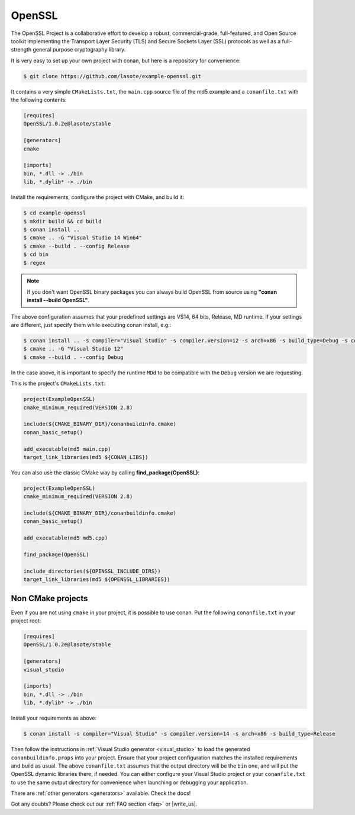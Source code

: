 .. _openssl_example:

OpenSSL
=======

The OpenSSL Project is a collaborative effort to develop a robust, commercial-grade, full-featured, and Open Source toolkit implementing the Transport Layer Security (TLS) and Secure Sockets Layer (SSL) protocols as well as a full-strength general purpose cryptography library.

It is very easy to set up your own project with conan, but here is a repository for convenience:


.. code-block:: bash

   $ git clone https://github.com/lasote/example-openssl.git


It contains a very simple ``CMakeLists.txt``, the ``main.cpp`` source file of the md5 example
and a ``conanfile.txt`` with the following contents:

.. code-block:: text

    [requires]
    OpenSSL/1.0.2e@lasote/stable
    
    [generators]
    cmake
    
    [imports]
    bin, *.dll -> ./bin
    lib, *.dylib* -> ./bin


Install the requirements, configure the project with CMake, and build it:

.. code-block:: bash

   $ cd example-openssl
   $ mkdir build && cd build
   $ conan install ..
   $ cmake .. -G "Visual Studio 14 Win64"
   $ cmake --build . --config Release
   $ cd bin
   $ regex

.. note::

    If you don't want OpenSSL binary packages you can always build OpenSSL from source using **"conan install --build OpenSSL"**.

The above configuration assumes that your predefined settings are VS14, 64 bits, Release, MD runtime.
If your settings are different, just specify them while executing conan install, e.g.:

.. code-block:: bash

   $ conan install .. -s compiler="Visual Studio" -s compiler.version=12 -s arch=x86 -s build_type=Debug -s compiler.runtime=MDd
   $ cmake .. -G "Visual Studio 12"
   $ cmake --build . --config Debug

In the case above, it is important to specify the runtime ``MDd`` to be compatible with the ``Debug`` 
version we are requesting.

This is the project's ``CMakeLists.txt``:

.. code-block:: cmake

    project(ExampleOpenSSL)
    cmake_minimum_required(VERSION 2.8)
    
    include(${CMAKE_BINARY_DIR}/conanbuildinfo.cmake)
    conan_basic_setup()
    
    add_executable(md5 main.cpp)
    target_link_libraries(md5 ${CONAN_LIBS})

You can also use the classic CMake way by calling **find_package(OpenSSL)**:

.. code-block:: cmake

    project(ExampleOpenSSL)
    cmake_minimum_required(VERSION 2.8)
    
    include(${CMAKE_BINARY_DIR}/conanbuildinfo.cmake)
    conan_basic_setup()
    
    add_executable(md5 md5.cpp)
        
    find_package(OpenSSL)
    
    include_directories(${OPENSSL_INCLUDE_DIRS})        
    target_link_libraries(md5 ${OPENSSL_LIBRARIES})
  


Non CMake projects
------------------
Even if you are not using ``cmake`` in your project, it is possible to use conan. Put the
following ``conanfile.txt`` in your project root:

.. code-block:: text

   [requires]
   OpenSSL/1.0.2e@lasote/stable

   [generators]
   visual_studio

   [imports]
   bin, *.dll -> ./bin
   lib, *.dylib* -> ./bin


Install your requirements as above:

.. code-block:: bash

   $ conan install -s compiler="Visual Studio" -s compiler.version=14 -s arch=x86 -s build_type=Release

Then follow the instructions in :ref:`Visual Studio generator <visual_studio>` to load the generated
``conanbuildinfo.props`` into your project. Ensure that your project configuration matches the
installed requirements and build as usual. The above ``conanfile.txt`` assumes that the output
directory will be the ``bin`` one, and will put the OpenSSL dynamic libraries there, if needed. You
can either configure your Visual Studio project or your ``conanfile.txt`` to use the same output
directory for convenience when launching or debugging your application.

There are :ref:`other generators <generators>` available. Check the docs!


Got any doubts? Please check out our :ref:`FAQ section <faq>` or |write_us|.


.. |write_us| raw:: html

   <a href="mailto:info@conan.io" target="_blank">write us</a>
   
